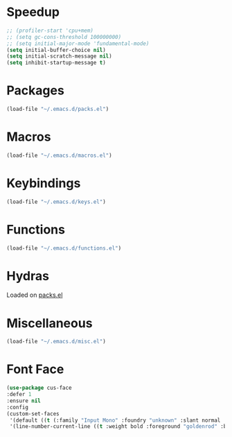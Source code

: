 # -*- mode: org; fill-column: 79 -*-
#+STARTUP: overview

* Speedup
#+BEGIN_SRC emacs-lisp :tangle ~/.emacs.d/init.el
;; (profiler-start 'cpu+mem)
;; (setq gc-cons-threshold 100000000)
;; (setq initial-major-mode 'fundamental-mode)
(setq initial-buffer-choice nil)
(setq initial-scratch-message nil)
(setq inhibit-startup-message t)
#+END_SRC
* Packages
#+BEGIN_SRC emacs-lisp :tangle ~/.emacs.d/init.el
(load-file "~/.emacs.d/packs.el")
#+END_SRC
* Macros
#+BEGIN_SRC emacs-lisp :tangle ~/.emacs.d/init.el
(load-file "~/.emacs.d/macros.el")
#+END_SRC
* Keybindings
#+BEGIN_SRC emacs-lisp :tangle ~/.emacs.d/init.el
(load-file "~/.emacs.d/keys.el")
#+END_SRC
* Functions
#+BEGIN_SRC emacs-lisp :tangle ~/.emacs.d/init.el
(load-file "~/.emacs.d/functions.el")
#+END_SRC
* Hydras
Loaded on [[file:/media/walt/Home/dotfiles/emacs/emacs_default/packs.org::*hydra%20declaration][packs.el]]
* Miscellaneous
#+BEGIN_SRC emacs-lisp :tangle ~/.emacs.d/init.el
(load-file "~/.emacs.d/misc.el")
#+END_SRC
* Font Face
#+BEGIN_SRC emacs-lisp :tangle ~/.emacs.d/init.el
(use-package cus-face
:defer 1
:ensure nil
:config
(custom-set-faces
 '(default ((t (:family "Input Mono" :foundry "unknown" :slant normal :weight light :height 130 :width normal))))
 '(line-number-current-line ((t :weight bold :foreground "goldenrod" :background "slate gray")))))
#+END_SRC
